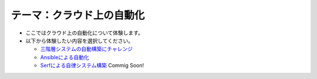 テーマ：クラウド上の自動化
================

- ここではクラウド上の自動化について体験します。
- 以下から体験したい内容を選択してください。

  - `三階層システムの自動構築にチャレンジ <./t2-c1.html>`_
  - `Ansibleによる自動化                  <./t2-c2.html>`_
  - `Serfによる自律システム構築           <./t2-c3.html>`_ Commig Soon!
